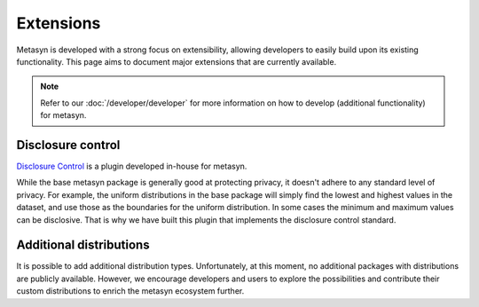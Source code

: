 Extensions
==========
Metasyn is developed with a strong focus on extensibility, allowing developers to easily build upon its existing functionality. This page aims to document major extensions that are currently available.

.. note:: 
    Refer to our :doc:`/developer/developer` for more information on how to develop (additional functionality) for metasyn.

Disclosure control
------------------
`Disclosure Control <https://github.com/sodascience/metasyn-disclosure-control>`_ is a plugin developed in-house for metasyn.

While the base metasyn package is generally good at protecting privacy, it doesn't adhere to any standard level of privacy. For example, the uniform distributions in the base package will simply find the lowest and highest values in the dataset, and use those as the boundaries for the uniform distribution. In some cases the minimum and maximum values can be disclosive. That is why we have built this plugin that implements the disclosure control standard.


Additional distributions
------------------------
It is possible to add additional distribution types. Unfortunately, at this moment, no additional packages with distributions are publicly available. However, we encourage developers and users to explore the possibilities and contribute their custom distributions to enrich the metasyn ecosystem further. 



.. As part of the initial release of ``metasyn``, we publish two proof-of-concept plugins: one following the disclosure control guidelines from Eurostat [@bond2015guidelines], and one based on the sample-and-aggregate technique for differential
.. privacy [@dwork2010differential, pp. 142].

.. Plug-ins and automatic privacy
.. --------------------------------
.. In addition to the core features, the ``metasyn`` package allows for plug-ins. Packages that alter the behaviour of the parameter estimation can be installed via pip, making them accessible within metasyn. 

.. .. code-block:: python

..     from metasyn import MetaFrame
..     from metasyncontrib.disclosure import DisclosurePrivacy

..     mds = MetaDataset.from_dataframe(df, privacy=DisclosurePrivacy())

.. You can read more on extensions in our :doc:`/usage/extensions` section.






